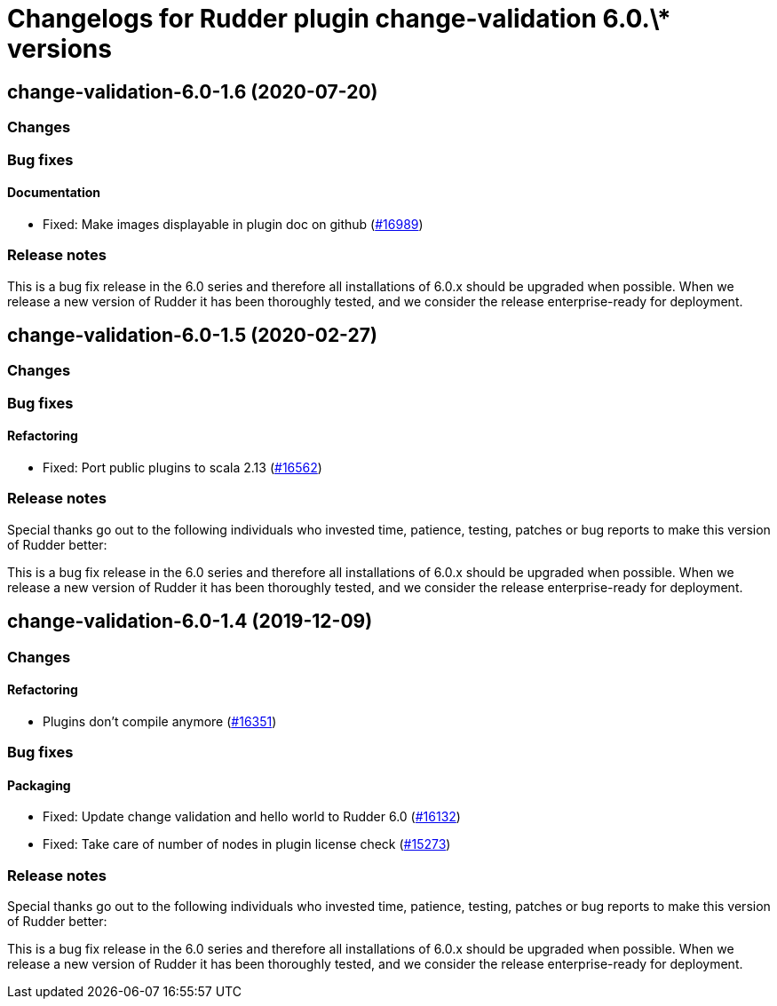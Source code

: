 = Changelogs for Rudder plugin change-validation 6.0.\* versions

== change-validation-6.0-1.6 (2020-07-20)

=== Changes

=== Bug fixes

==== Documentation

* Fixed: Make images displayable in plugin doc on github
    (https://issues.rudder.io/issues/16989[#16989])

=== Release notes

This is a bug fix release in the 6.0 series and therefore all installations of 6.0.x should be upgraded when possible. When we release a new version of Rudder it has been thoroughly tested, and we consider the release enterprise-ready for deployment.

== change-validation-6.0-1.5 (2020-02-27)

=== Changes

=== Bug fixes

==== Refactoring

* Fixed: Port public plugins to scala 2.13
    (https://issues.rudder.io/issues/16562[#16562])

=== Release notes

Special thanks go out to the following individuals who invested time, patience, testing, patches or bug reports to make this version of Rudder better:


This is a bug fix release in the 6.0 series and therefore all installations of 6.0.x should be upgraded when possible. When we release a new version of Rudder it has been thoroughly tested, and we consider the release enterprise-ready for deployment.

== change-validation-6.0-1.4 (2019-12-09)

=== Changes

==== Refactoring

* Plugins don't compile anymore
    (https://issues.rudder.io/issues/16351[#16351])

=== Bug fixes

==== Packaging

* Fixed: Update change validation and hello world to Rudder 6.0
    (https://issues.rudder.io/issues/16132[#16132])
* Fixed: Take care of number of nodes in plugin license check
    (https://issues.rudder.io/issues/15273[#15273])

=== Release notes

Special thanks go out to the following individuals who invested time, patience, testing, patches or bug reports to make this version of Rudder better:


This is a bug fix release in the 6.0 series and therefore all installations of 6.0.x should be upgraded when possible. When we release a new version of Rudder it has been thoroughly tested, and we consider the release enterprise-ready for deployment.

